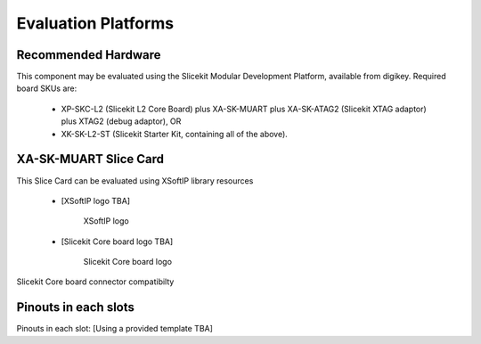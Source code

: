 Evaluation Platforms
====================

Recommended Hardware
--------------------

This component may be evaluated using the Slicekit Modular Development Platform, available from digikey. Required board SKUs are:

   * XP-SKC-L2 (Slicekit L2 Core Board) plus XA-SK-MUART plus XA-SK-ATAG2 (Slicekit XTAG adaptor) plus XTAG2 (debug adaptor), OR
   * XK-SK-L2-ST (Slicekit Starter Kit, containing all of the above).

XA-SK-MUART Slice Card
----------------------

This Slice Card can be evaluated using XSoftIP library resources

 - [XSoftIP logo TBA]
 
    XSoftIP logo

 - [Slicekit Core board logo TBA]

    Slicekit Core board logo
    
.. figure:: images/all_slots_compatible.png
    :align: center
    :width: 50%
    
    Slicekit Core board connector compatibilty

Pinouts in each slots
---------------------

Pinouts in each slot: [Using a provided template TBA]